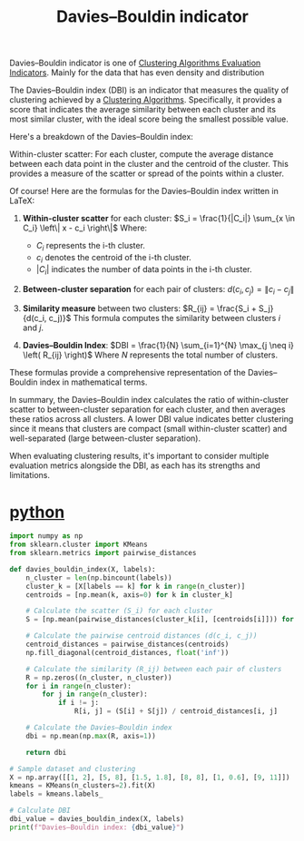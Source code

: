 :PROPERTIES:
:ID:       b9c24dda-9af4-4fef-bab2-7b153773df56
:END:
#+title: Davies–Bouldin indicator

Davies–Bouldin indicator is one of [[id:9fa6c501-730e-446e-b4c3-2dc35f30a9de][Clustering Algorithms Evaluation Indicators]]. Mainly for the data that has even density and distribution

The Davies–Bouldin index (DBI) is an indicator that measures the quality of clustering achieved by a [[id:2a3bfdcc-4049-411c-89e0-1d47be248320][Clustering Algorithms]]. Specifically, it provides a score that indicates the average similarity between each cluster and its most similar cluster, with the ideal score being the smallest possible value.

Here's a breakdown of the Davies–Bouldin index:

Within-cluster scatter: For each cluster, compute the average distance between each data point in the cluster and the centroid of the cluster. This provides a measure of the scatter or spread of the points within a cluster.

Of course! Here are the formulas for the Davies–Bouldin index written in LaTeX:

1. **Within-cluster scatter** for each cluster:
   $S_i = \frac{1}{|C_i|} \sum_{x \in C_i} \left\| x - c_i \right\|$
   Where:
   - $C_i$ represents the i-th cluster.
   - $c_i$ denotes the centroid of the i-th cluster.
   - $|C_i|$ indicates the number of data points in the i-th cluster.

2. **Between-cluster separation** for each pair of clusters:
   $d(c_i, c_j) = \left\| c_i - c_j \right\|$

3. **Similarity measure** between two clusters:
   $R_{ij} = \frac{S_i + S_j}{d(c_i, c_j)}$
   This formula computes the similarity between clusters $i$ and $j$.

4. **Davies–Bouldin Index**:
   $DBI = \frac{1}{N} \sum_{i=1}^{N} \max_{j \neq i} \left( R_{ij} \right)$
   Where $N$ represents the total number of clusters.

These formulas provide a comprehensive representation of the Davies–Bouldin index in mathematical terms.

In summary, the Davies–Bouldin index calculates the ratio of within-cluster scatter to between-cluster separation for each cluster, and then averages these ratios across all clusters. A lower DBI value indicates better clustering since it means that clusters are compact (small within-cluster scatter) and well-separated (large between-cluster separation).

When evaluating clustering results, it's important to consider multiple evaluation metrics alongside the DBI, as each has its strengths and limitations.

* [[id:80d07df5-6da1-4c77-800c-dceeefd47f98][python]]
#+begin_src python
import numpy as np
from sklearn.cluster import KMeans
from sklearn.metrics import pairwise_distances

def davies_bouldin_index(X, labels):
    n_cluster = len(np.bincount(labels))
    cluster_k = [X[labels == k] for k in range(n_cluster)]
    centroids = [np.mean(k, axis=0) for k in cluster_k]

    # Calculate the scatter (S_i) for each cluster
    S = [np.mean(pairwise_distances(cluster_k[i], [centroids[i]])) for i in range(n_cluster)]
    
    # Calculate the pairwise centroid distances (d(c_i, c_j))
    centroid_distances = pairwise_distances(centroids)
    np.fill_diagonal(centroid_distances, float('inf'))

    # Calculate the similarity (R_ij) between each pair of clusters
    R = np.zeros((n_cluster, n_cluster))
    for i in range(n_cluster):
        for j in range(n_cluster):
            if i != j:
                R[i, j] = (S[i] + S[j]) / centroid_distances[i, j]

    # Calculate the Davies–Bouldin index
    dbi = np.mean(np.max(R, axis=1))

    return dbi

# Sample dataset and clustering
X = np.array([[1, 2], [5, 8], [1.5, 1.8], [8, 8], [1, 0.6], [9, 11]])
kmeans = KMeans(n_clusters=2).fit(X)
labels = kmeans.labels_

# Calculate DBI
dbi_value = davies_bouldin_index(X, labels)
print(f"Davies–Bouldin index: {dbi_value}")
#+end_src

